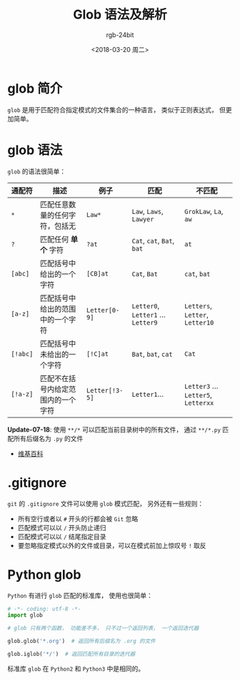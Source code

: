 #+TITLE:      Glob 语法及解析
#+AUTHOR:     rgb-24bit
#+EMAIL:      rgb-24bit@foxmail.com
#+DATE:       <2018-03-20 周二>

* 目录                                                    :TOC_4_gh:noexport:
- [[#glob-简介][glob 简介]]
- [[#glob-语法][glob 语法]]
- [[#gitignore][.gitignore]]
- [[#python-glob][Python glob]]

* glob 简介
  ~glob~ 是用于匹配符合指定模式的文件集合的一种语言， 类似于正则表达式， 但更加简单。

* glob 语法
  ~glob~ 的语法很简单：

  |--------+------------------------------------+--------------+------------------------------+-------------------------------|
  | 通配符 | 描述                               | 例子         | 匹配                         | 不匹配                        |
  |--------+------------------------------------+--------------+------------------------------+-------------------------------|
  | ~*~      | 匹配任意数量的任何字符，包括无     | ~Law*~         | ~Law~, ~Laws~, ~Lawyer~            | ~GrokLaw~, ~La~,  ~aw~              |
  | ~?~      | 匹配任何 *单个* 字符                 | ~?at~          | ~Cat~, ~cat~, ~Bat~, ~bat~           | ~at~                            |
  | ~[abc]~  | 匹配括号中给出的一个字符           | ~[CB]at~       | ~Cat~, ~Bat~                     | ~cat~, ~bat~                      |
  | ~[a-z]~  | 匹配括号中给出的范围中的一个字符   | ~Letter[0-9]~  | ~Letter0~, ~Letter1~ ... ~Letter9~ | ~Letters~, ~Letter~, ~Letter10~     |
  | ~[!abc]~ | 匹配括号中未给出的一个字符         | ~[!C]at~       | ~Bat~, ~bat~, ~cat~                | ~Cat~                           |
  | ~[!a-z]~ | 匹配不在括号内给定范围内的一个字符 | ~Letter[!3-5]~ | ~Letter1~...                   | ~Letter3~ ... ~Letter5~, ~Letterxx~ |
  |--------+------------------------------------+--------------+------------------------------+-------------------------------|

  *Update-07-18*: 使用 ~**/*~ 可以匹配当前目录树中的所有文件， 通过 ~**/*.py~ 匹配所有后缀名为 ~.py~ 的文件

  + [[https://en.wikipedia.org/wiki/Glob_(programming)][维基百科]]

* .gitignore
  ~git~ 的 ~.gitignore~ 文件可以使用 ~glob~ 模式匹配， 另外还有一些规则：
  + 所有空行或者以 ~#~ 开头的行都会被 ~Git~ 忽略
  + 匹配模式可以以 ~/~ 开头防止递归
  + 匹配模式可以以 ~/~ 结尾指定目录
  + 要忽略指定模式以外的文件或目录，可以在模式前加上惊叹号 ~!~ 取反

* Python glob
  ~Python~ 有进行 ~glob~ 匹配的标准库， 使用也很简单：

  #+BEGIN_SRC python
    # -*- coding: utf-8 -*-
    import glob

    # glob 只有两个函数， 功能差不多， 只不过一个返回列表， 一个返回迭代器

    glob.glob('*.org')  # 返回所有后缀名为 .org 的文件

    glob.iglob('*/')  # 返回匹配所有目录的迭代器
  #+END_SRC

  标准库 ~glob~ 在 ~Python2~ 和 ~Python3~ 中是相同的。

